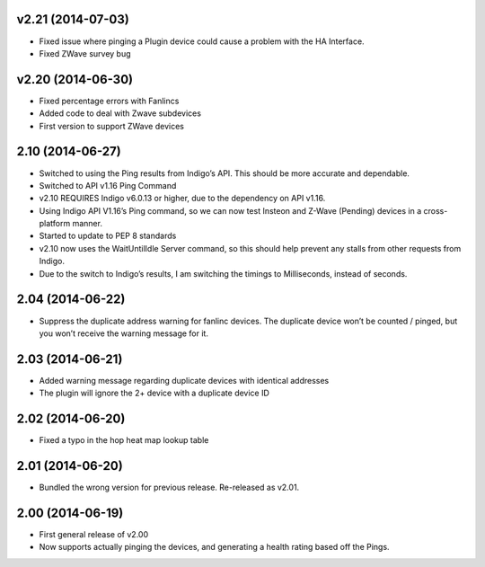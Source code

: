 v2.21 (2014-07-03)
++++++++++++++++++
* Fixed issue where pinging a Plugin device could cause a problem with the HA Interface.
* Fixed ZWave survey bug

v2.20 (2014-06-30)
++++++++++++++++++
* Fixed percentage errors with Fanlincs
* Added code to deal with Zwave subdevices
* First version to support ZWave devices


2.10 (2014-06-27)
+++++++++++++++++
* Switched to using the Ping results from Indigo’s API.  This should be more accurate and dependable.
* Switched to API v1.16 Ping Command
* v2.10 REQUIRES Indigo v6.0.13 or higher, due to the dependency on API v1.16.
* Using Indigo API V1.16’s Ping command, so we can now test Insteon and Z-Wave (Pending) devices in a cross-platform manner.
* Started to update to PEP 8 standards
* v2.10 now uses the WaitUntilIdle Server command, so this should help prevent any stalls from other requests from Indigo.
* Due to the switch to Indigo’s results, I am switching the timings to Milliseconds, instead of seconds.

2.04 (2014-06-22)
+++++++++++++++++
* Suppress the duplicate address warning for fanlinc devices. The duplicate device won’t be counted / pinged, but you won’t receive the warning message for it.

2.03 (2014-06-21)
+++++++++++++++++
* Added warning message regarding duplicate devices with identical addresses
* The plugin will ignore the 2+ device with a duplicate device ID

2.02 (2014-06-20)
+++++++++++++++++
* Fixed a typo in the hop heat map lookup table

2.01 (2014-06-20)
+++++++++++++++++
* Bundled the wrong version for previous release. Re-released as v2.01.

2.00 (2014-06-19)
+++++++++++++++++
* First general release of v2.00
* Now supports actually pinging the devices, and generating a health rating based off the Pings. 
